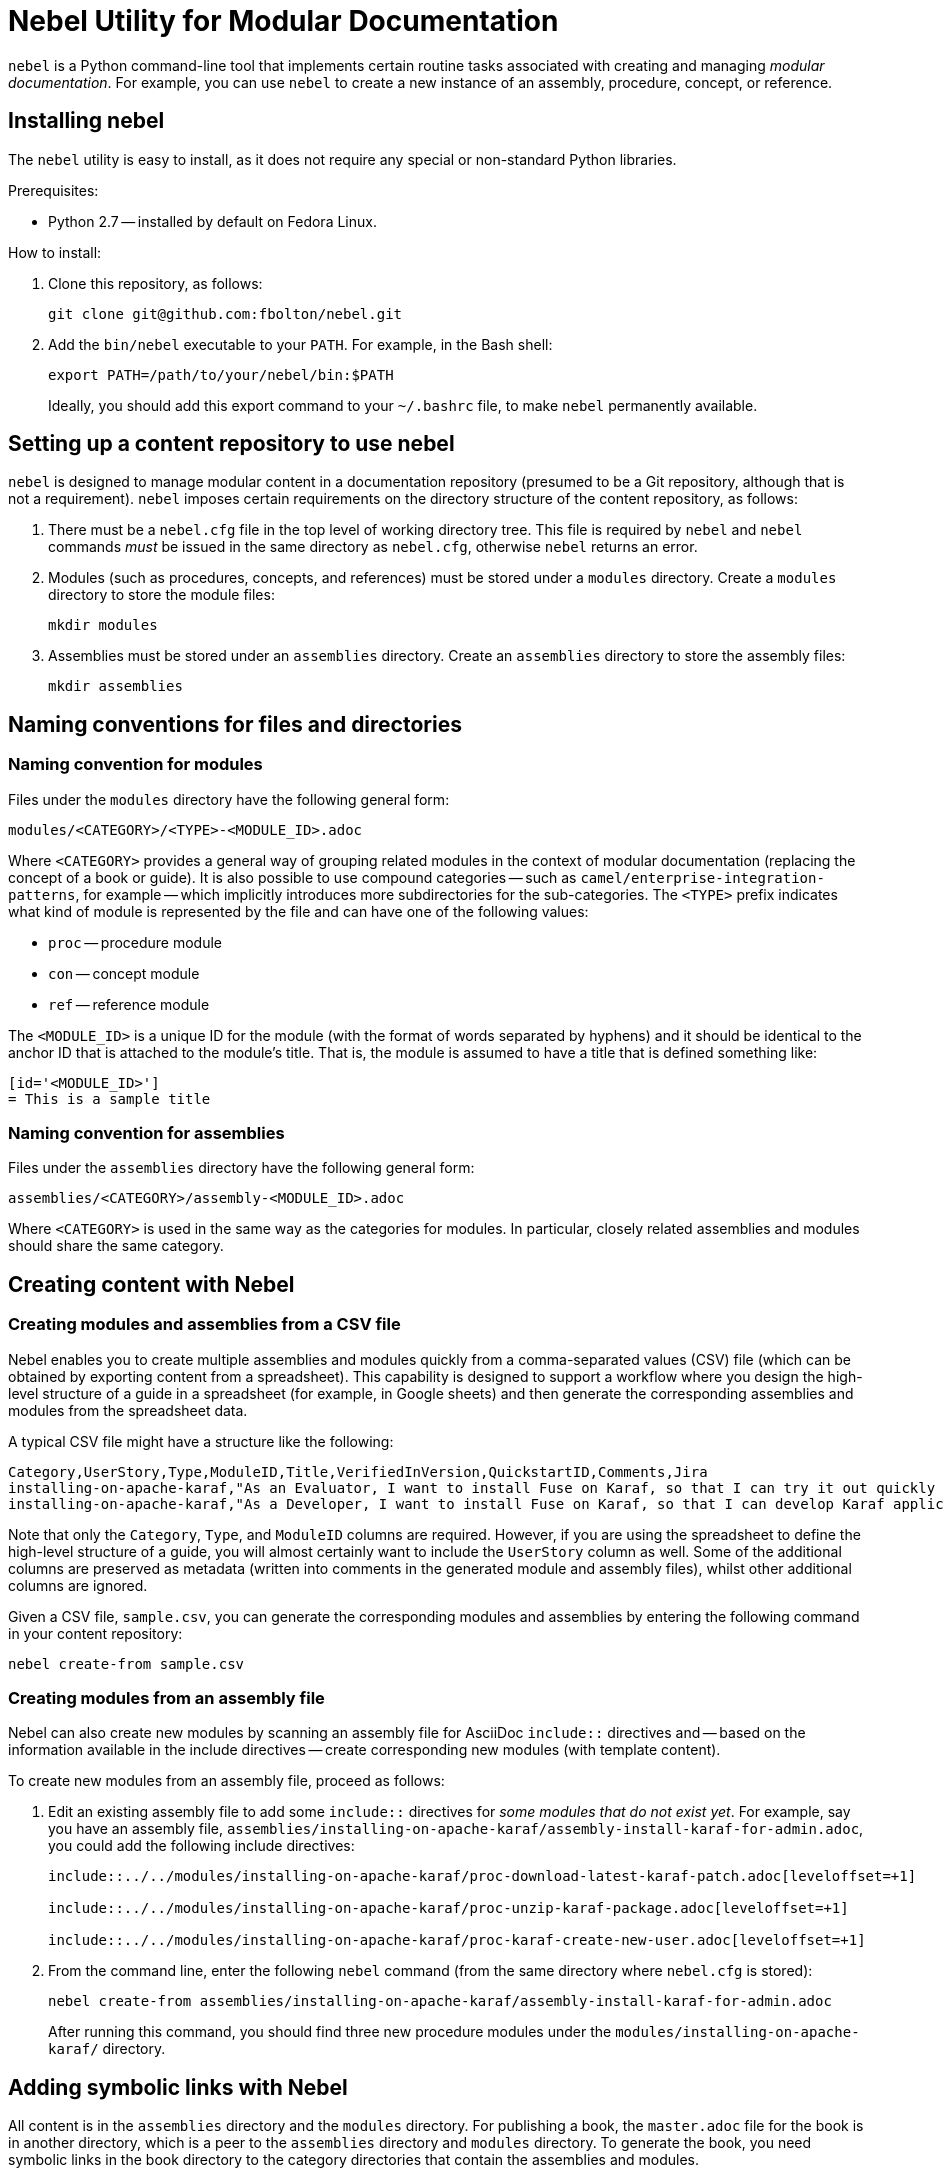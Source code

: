 = Nebel Utility for Modular Documentation

`nebel` is a Python command-line tool that implements certain routine tasks associated with creating and managing _modular documentation_. For example, you can use `nebel` to create a new instance of an assembly, procedure, concept, or reference.

== Installing nebel

The `nebel` utility is easy to install, as it does not require any special or non-standard Python libraries.

Prerequisites:

* Python 2.7 -- installed by default on Fedora Linux.

How to install:

. Clone this repository, as follows:
+
----
git clone git@github.com:fbolton/nebel.git
----

. Add the `bin/nebel` executable to your `PATH`. For example, in the Bash shell:
+
----
export PATH=/path/to/your/nebel/bin:$PATH
----
+
Ideally, you should add this export command to your `~/.bashrc` file, to make `nebel` permanently available.

== Setting up a content repository to use nebel

`nebel` is designed to manage modular content in a documentation repository (presumed to be a Git repository, although that is not a requirement). `nebel` imposes certain requirements on the directory structure of the content repository, as follows:

. There must be a `nebel.cfg` file in the top level of working directory tree.
This file is required by `nebel` and `nebel` commands _must_ be issued in the same directory as `nebel.cfg`, otherwise `nebel` returns an error.

. Modules (such as procedures, concepts, and references) must be stored under a `modules` directory.
Create a `modules` directory to store the module files:
+
----
mkdir modules
----

. Assemblies must be stored under an `assemblies` directory.
Create an `assemblies` directory to store the assembly files:
+
----
mkdir assemblies
----

== Naming conventions for files and directories

=== Naming convention for modules

Files under the `modules` directory have the following general form:

----
modules/<CATEGORY>/<TYPE>-<MODULE_ID>.adoc
----

Where `<CATEGORY>` provides a general way of grouping related modules in the context of modular documentation (replacing the concept of a book or guide).
It is also possible to use compound categories -- such as `camel/enterprise-integration-patterns`, for example -- which implicitly introduces more subdirectories for the sub-categories.
The `<TYPE>` prefix indicates what kind of module is represented by the file and can have one of the following values:

* `proc` -- procedure module

* `con` -- concept module

* `ref` -- reference module

The `<MODULE_ID>` is a unique ID for the module (with the format of words separated by hyphens) and it should be identical to the anchor ID that is attached to the module's title.
That is, the module is assumed to have a title that is defined something like:

----
[id='<MODULE_ID>']
= This is a sample title
----

=== Naming convention for assemblies

Files under the `assemblies` directory have the following general form:

----
assemblies/<CATEGORY>/assembly-<MODULE_ID>.adoc
----

Where `<CATEGORY>` is used in the same way as the categories for modules.
In particular, closely related assemblies and modules should share the same category.

== Creating content with Nebel

=== Creating modules and assemblies from a CSV file

Nebel enables you to create multiple assemblies and modules quickly from a comma-separated values (CSV) file (which can be obtained by exporting content from a spreadsheet).
This capability is designed to support a workflow where you design the high-level structure of a guide in a spreadsheet (for example, in Google sheets) and then generate the corresponding assemblies and modules from the spreadsheet data.

A typical CSV file might have a structure like the following:

----
Category,UserStory,Type,ModuleID,Title,VerifiedInVersion,QuickstartID,Comments,Jira
installing-on-apache-karaf,"As an Evaluator, I want to install Fuse on Karaf, so that I can try it out quickly and discover whether it meets my needs.",assembly,install-karaf-for-evaluator,,,,Evaluator only has access to the kits published on the developer site. Evaluators like to use an IDE and probably have a Windows machine.,
installing-on-apache-karaf,"As a Developer, I want to install Fuse on Karaf, so that I can develop Karaf applications on my local machine.",assembly,install-karaf-for-developer,,,,Developer is probably not that worried about which patch they install. Probably wants to configure Maven properly.,
----

Note that only the `Category`, `Type`, and `ModuleID` columns are required.
However, if you are using the spreadsheet to define the high-level structure of a guide, you will almost certainly want to include the `UserStory` column as well.
Some of the additional columns are preserved as metadata (written into comments in the generated module and assembly files), whilst other additional columns are ignored.

Given a CSV file, `sample.csv`, you can generate the corresponding modules and assemblies by entering the following command in your content repository:

----
nebel create-from sample.csv
----

=== Creating modules from an assembly file

Nebel can also create new modules by scanning an assembly file for AsciiDoc `include::` directives and -- based on the information available in the include directives -- create corresponding new modules (with template content).

To create new modules from an assembly file, proceed as follows:

. Edit an existing assembly file to add some `include::` directives for _some modules that do not exist yet_.
For example, say you have an assembly file, `assemblies/installing-on-apache-karaf/assembly-install-karaf-for-admin.adoc`, you could add the following include directives:
+
----
\include::../../modules/installing-on-apache-karaf/proc-download-latest-karaf-patch.adoc[leveloffset=+1]

\include::../../modules/installing-on-apache-karaf/proc-unzip-karaf-package.adoc[leveloffset=+1]

\include::../../modules/installing-on-apache-karaf/proc-karaf-create-new-user.adoc[leveloffset=+1]
----

. From the command line, enter the following `nebel` command (from the same directory where `nebel.cfg` is stored):
+
----
nebel create-from assemblies/installing-on-apache-karaf/assembly-install-karaf-for-admin.adoc
----
+
After running this command, you should find three new procedure modules under the `modules/installing-on-apache-karaf/` directory.

== Adding symbolic links with Nebel

All content is in the `assemblies` directory and the `modules` directory. For publishing a book, the `master.adoc` file for the book is in another directory, which is a peer to the `assemblies` 
directory and `modules` directory. To generate the book, you need symbolic links in the book directory to the category directories that contain the assemblies and modules. 

=== Setting up a book directory for symbolic links

In a book directory, before you add symbolic links to category directories, add an `assemblies` directory, an `images` directory, and a `modules` directory. 
For example, suppose the name of the book directory is `installing-on-jboss-eap`. You want the `installing-on-jboss-eap` directory to contain:

----
assemblies
images
modules
master-docinfo.xml 
master.adoc 
----

=== Running Nebel to add symbolic links

To run nebel to create symbolic links, the command line has the following form:

----
nebel book book-directory-name -c "category1,category2,...categoryn"
----

Replace _book-directory-name_ with the name of the directory that contains the book for which you are adding symbolic links to category directories. 
In the quotation marks, insert the name of each category directory for which you want symbolic links. 
For example, the following command adds symbolic links to the directory that contains the book,  Installing on JBoss EAP:

----
nebel book installing-on-jboss-eap -c "installing-on-jboss-eap,maven"
----

In the `installing-on-jboss-eap/assemblies` directory, the example command adds symbolic links to:

----
assemblies/installing-on-jboss-eap
assemblies/maven
----

In the `installing-on-jboss-eap/modules` directory, the example command adds symbolic links to:

----
modules/installing-on-jboss-eap
modules/maven
----

In the `installing-on-jboss-eap/images` directory, the example command adds symbolic links to:

----
images/installing-on-jboss-eap
images/maven
----

At a later time, if you add a new category in the main `assemblies` directory or in the main `modules` directory, 
you can run the command again and specify only the new category or categories. 
